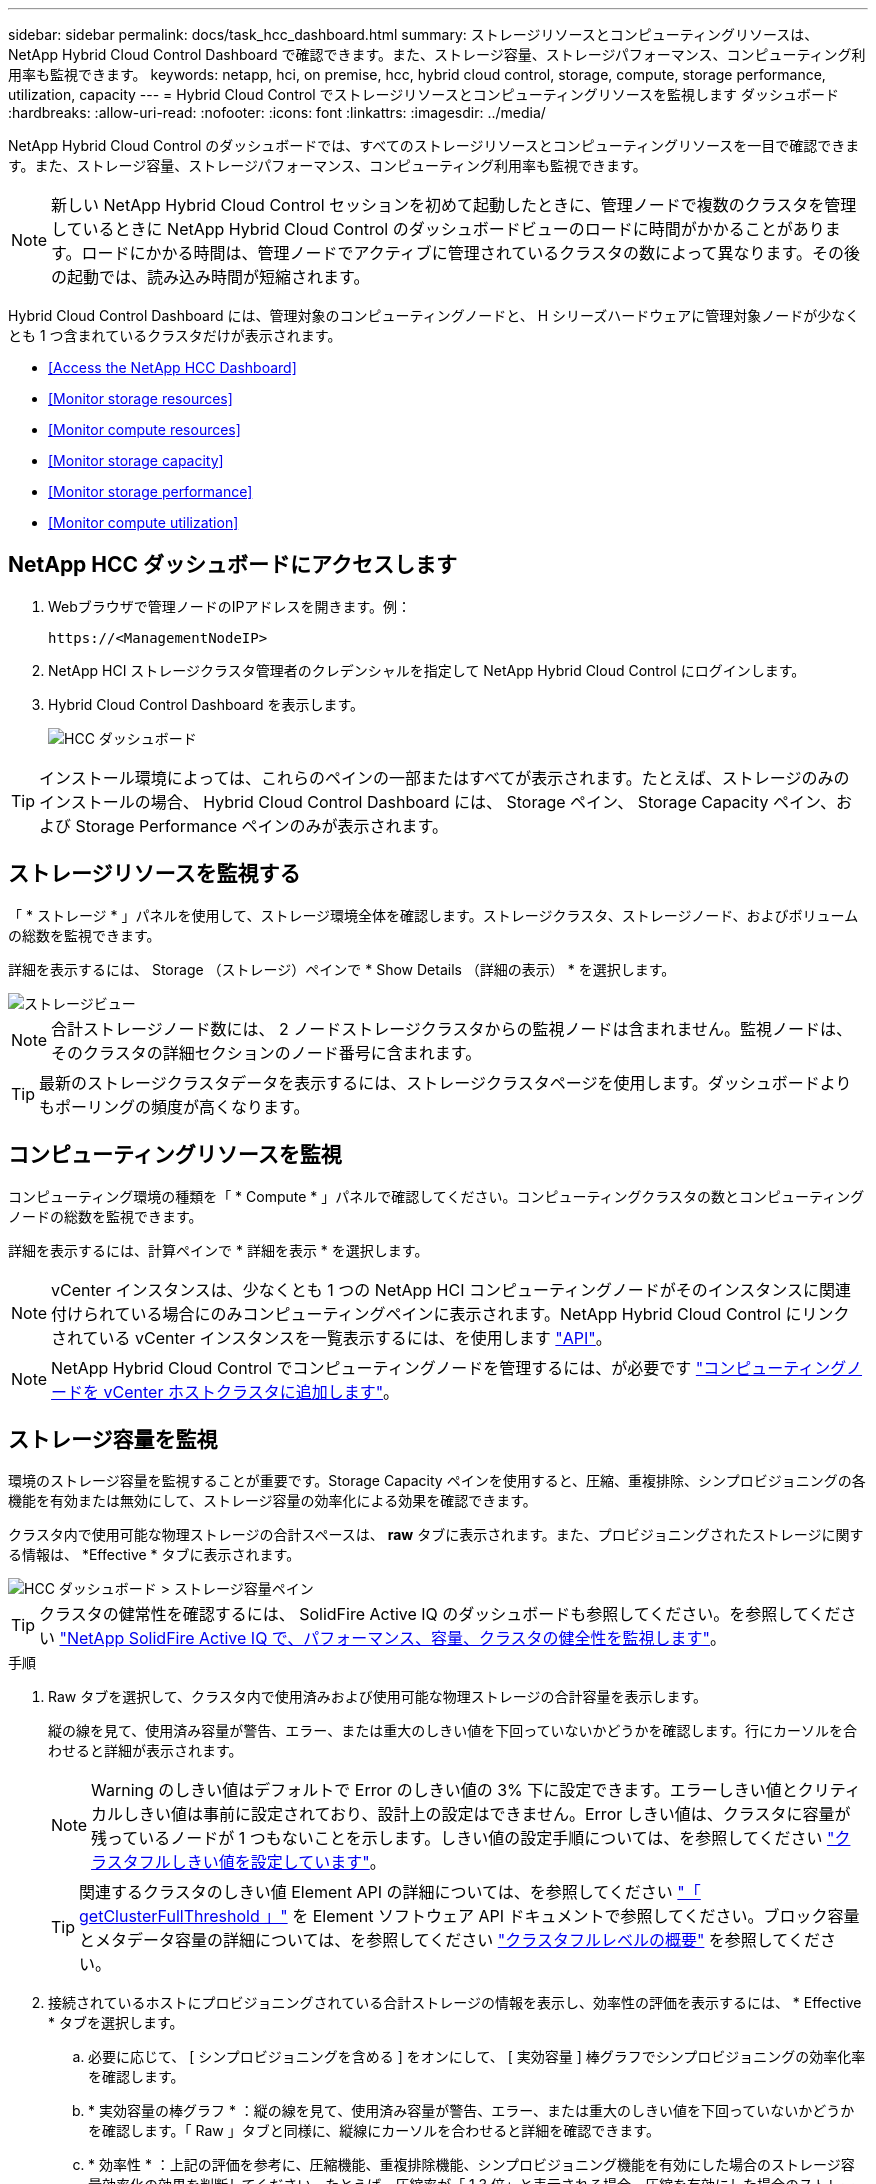 ---
sidebar: sidebar 
permalink: docs/task_hcc_dashboard.html 
summary: ストレージリソースとコンピューティングリソースは、 NetApp Hybrid Cloud Control Dashboard で確認できます。また、ストレージ容量、ストレージパフォーマンス、コンピューティング利用率も監視できます。 
keywords: netapp, hci, on premise, hcc, hybrid cloud control, storage, compute, storage performance, utilization, capacity 
---
= Hybrid Cloud Control でストレージリソースとコンピューティングリソースを監視します ダッシュボード
:hardbreaks:
:allow-uri-read: 
:nofooter: 
:icons: font
:linkattrs: 
:imagesdir: ../media/


[role="lead"]
NetApp Hybrid Cloud Control のダッシュボードでは、すべてのストレージリソースとコンピューティングリソースを一目で確認できます。また、ストレージ容量、ストレージパフォーマンス、コンピューティング利用率も監視できます。


NOTE: 新しい NetApp Hybrid Cloud Control セッションを初めて起動したときに、管理ノードで複数のクラスタを管理しているときに NetApp Hybrid Cloud Control のダッシュボードビューのロードに時間がかかることがあります。ロードにかかる時間は、管理ノードでアクティブに管理されているクラスタの数によって異なります。その後の起動では、読み込み時間が短縮されます。

Hybrid Cloud Control Dashboard には、管理対象のコンピューティングノードと、 H シリーズハードウェアに管理対象ノードが少なくとも 1 つ含まれているクラスタだけが表示されます。

* <<Access the NetApp HCC Dashboard>>
* <<Monitor storage resources>>
* <<Monitor compute resources>>
* <<Monitor storage capacity>>
* <<Monitor storage performance>>
* <<Monitor compute utilization>>




== NetApp HCC ダッシュボードにアクセスします

. Webブラウザで管理ノードのIPアドレスを開きます。例：
+
[listing]
----
https://<ManagementNodeIP>
----
. NetApp HCI ストレージクラスタ管理者のクレデンシャルを指定して NetApp Hybrid Cloud Control にログインします。
. Hybrid Cloud Control Dashboard を表示します。
+
image::hcc_dashboard_all.png[HCC ダッシュボード]




TIP: インストール環境によっては、これらのペインの一部またはすべてが表示されます。たとえば、ストレージのみのインストールの場合、 Hybrid Cloud Control Dashboard には、 Storage ペイン、 Storage Capacity ペイン、および Storage Performance ペインのみが表示されます。



== ストレージリソースを監視する

「 * ストレージ * 」パネルを使用して、ストレージ環境全体を確認します。ストレージクラスタ、ストレージノード、およびボリュームの総数を監視できます。

詳細を表示するには、 Storage （ストレージ）ペインで * Show Details （詳細の表示） * を選択します。

image::hcc_dashboard_storage_node_number.PNG[ストレージビュー]


NOTE: 合計ストレージノード数には、 2 ノードストレージクラスタからの監視ノードは含まれません。監視ノードは、そのクラスタの詳細セクションのノード番号に含まれます。


TIP: 最新のストレージクラスタデータを表示するには、ストレージクラスタページを使用します。ダッシュボードよりもポーリングの頻度が高くなります。



== コンピューティングリソースを監視

コンピューティング環境の種類を「 * Compute * 」パネルで確認してください。コンピューティングクラスタの数とコンピューティングノードの総数を監視できます。

詳細を表示するには、計算ペインで * 詳細を表示 * を選択します。


NOTE: vCenter インスタンスは、少なくとも 1 つの NetApp HCI コンピューティングノードがそのインスタンスに関連付けられている場合にのみコンピューティングペインに表示されます。NetApp Hybrid Cloud Control にリンクされている vCenter インスタンスを一覧表示するには、を使用します link:task_mnode_edit_vcenter_assets.html["API"]。


NOTE: NetApp Hybrid Cloud Control でコンピューティングノードを管理するには、が必要です https://kb.netapp.com/Advice_and_Troubleshooting/Data_Storage_Software/Management_services_for_Element_Software_and_NetApp_HCI/How_to_set_up_compute_node_management_in_NetApp_Hybrid_Cloud_Control["コンピューティングノードを vCenter ホストクラスタに追加します"^]。



== ストレージ容量を監視

環境のストレージ容量を監視することが重要です。Storage Capacity ペインを使用すると、圧縮、重複排除、シンプロビジョニングの各機能を有効または無効にして、ストレージ容量の効率化による効果を確認できます。

クラスタ内で使用可能な物理ストレージの合計スペースは、 *raw* タブに表示されます。また、プロビジョニングされたストレージに関する情報は、 *Effective * タブに表示されます。

image::hcc_dashboard_storage_capacity_effective.png[HCC ダッシュボード > ストレージ容量ペイン]


TIP: クラスタの健常性を確認するには、 SolidFire Active IQ のダッシュボードも参照してください。を参照してください link:task_hcc_activeiq.html["NetApp SolidFire Active IQ で、パフォーマンス、容量、クラスタの健全性を監視します"]。

.手順
. Raw タブを選択して、クラスタ内で使用済みおよび使用可能な物理ストレージの合計容量を表示します。
+
縦の線を見て、使用済み容量が警告、エラー、または重大のしきい値を下回っていないかどうかを確認します。行にカーソルを合わせると詳細が表示されます。

+

NOTE: Warning のしきい値はデフォルトで Error のしきい値の 3% 下に設定できます。エラーしきい値とクリティカルしきい値は事前に設定されており、設計上の設定はできません。Error しきい値は、クラスタに容量が残っているノードが 1 つもないことを示します。しきい値の設定手順については、を参照してください https://docs.netapp.com/us-en/element-software/storage/task_system_manage_cluster_set_the_cluster_full_threshold.html["クラスタフルしきい値を設定しています"^]。

+

TIP: 関連するクラスタのしきい値 Element API の詳細については、を参照してください https://docs.netapp.com/us-en/element-software/api/reference_element_api_getclusterfullthreshold.html["「 getClusterFullThreshold 」"^] を Element ソフトウェア API ドキュメントで参照してください。ブロック容量とメタデータ容量の詳細については、を参照してください https://docs.netapp.com/us-en/element-software/storage/concept_monitor_understand_cluster_fullness_levels.html["クラスタフルレベルの概要"^] を参照してください。

. 接続されているホストにプロビジョニングされている合計ストレージの情報を表示し、効率性の評価を表示するには、 * Effective * タブを選択します。
+
.. 必要に応じて、 [ シンプロビジョニングを含める ] をオンにして、 [ 実効容量 ] 棒グラフでシンプロビジョニングの効率化率を確認します。
.. * 実効容量の棒グラフ * ：縦の線を見て、使用済み容量が警告、エラー、または重大のしきい値を下回っていないかどうかを確認します。「 Raw 」タブと同様に、縦線にカーソルを合わせると詳細を確認できます。
.. * 効率性 * ：上記の評価を参考に、圧縮機能、重複排除機能、シンプロビジョニング機能を有効にした場合のストレージ容量効率化の効果を判断してください。たとえば、圧縮率が「 1.3 倍」と表示される場合、圧縮を有効にした場合のストレージ効率は、圧縮を有効にしない場合と比べて 1.3 倍向上します。
+

NOTE: 総削減率は（ maxUsedSpace * efficiency factor ） /2 で、 efficiencyFactor = （ thinProvisioningFactor * deDuplicationFactor * compressionFactor ）です。このチェックボックスをオフにすると、合計効率には含まれません。

.. 実効ストレージ容量が Error または Critical のしきい値に近づく場合は、システムのデータをクリアすることを検討してください。または、システムの拡張を検討してください。
+
を参照してください link:concept_hcc_expandoverview.html["拡張の概要"]。



. 詳細な分析と履歴のコンテキストについては、を参照してください https://activeiq.solidfire.com/["NetApp SolidFire Active IQ の詳細"^]。




== ストレージパフォーマンスを監視

Storage Performance ペインを使用すると、クラスタから取得できる IOPS またはスループットを確認できます。このとき、リソースの有用なパフォーマンスを超過することはありません。ストレージパフォーマンスとは、レイテンシの問題が発生する前に利用率を最大限に高めるポイントです。

ストレージパフォーマンスペインでは、ワークロードが増加した場合にパフォーマンスが低下する可能性があるポイントにパフォーマンスが達していないかどうかを確認できます。

このペインの情報は 10 秒ごとに更新され、グラフ上のすべてのポイントの平均値が表示されます。

関連付けられている Element API メソッドの詳細については、を参照してください https://docs.netapp.com/us-en/element-software/api/reference_element_api_getclusterstats.html["GetClusterStats から参照できます"^] メソッド（ _Element ソフトウェア API ドキュメント内）。

.手順
. Storage Performance ペインを表示します。詳細については、グラフのポイントにカーソルを合わせます。
+
.. * IOPS * タブ： 1 秒あたりの現在の処理数を表示します。データや急増しているデータを探す。たとえば、最大 IOPS が 160K で、そのうち 10 万 IOPS が空き IOPS または使用可能 IOPS であることが確認された場合は、このクラスタにワークロードを追加することを検討してください。一方、使用可能な容量が 140K しかない場合は、ワークロードのオフロードやシステムの拡張を検討してください。
+
image::hcc_dashboard_storage_perform_iops.png[Storage Performance > IOPS タブの順にクリックします]

.. * Throughput * タブ：スループットのパターンまたはスパイクを監視します。また、スループットの値が継続的に高くなっていないかどうかも監視します。リソースの使用率が最大値に近づいていることを示している可能性があります。
+
image::hcc_dashboard_storage_perform_throughput.png[Storage Performance > Throughput タブの順にクリックします]

.. * Utilization * タブ： IOPS の利用率を、クラスタレベルで合計した使用可能な合計 IOPS を監視します。
+
image::hcc_dashboard_storage_perform_utlization.png[Storage Performance > Utilization タブ]



. さらに詳しい分析を行うには、 NetApp Element Plug-in for vCenter Server を使用してストレージのパフォーマンスを確認してください。
+
https://docs.netapp.com/us-en/vcp/vcp_task_reports_volume_performance.html["NetApp Element Plug-in for vCenter Server に表示されるパフォーマンス"^]。





== コンピューティング利用率を監視

ストレージリソースの IOPS とスループットだけでなく、コンピューティングアセットの CPU とメモリの使用量も確認することができます。ノードで提供可能な合計 IOPS は、 CPU の数、 CPU の速度、 RAM の容量など、ノードの物理仕様に基づきます。

.手順
. [* Compute Utilization] ペインを表示します。CPU タブとメモリタブの両方を使用して、使用率のパターンまたはスパイクを探します。コンピューティングクラスタの最大利用率に近づいている可能性があることを示す、継続的な高使用率も確認します。
+

NOTE: このペインには、このインストールで管理されているコンピューティングクラスタのデータのみが表示されます。

+
image::hcc_dashboard_compute_util_cpu.png[[Compute Utilization] ペイン]

+
.. * CPU * タブ：コンピューティングクラスタの CPU 利用率の現在の平均値を表示します。
.. * Memory * タブ：コンピューティングクラスタの現在の平均メモリ使用量を確認します。


. コンピューティング情報の詳細な分析については、を参照してください https://activeiq.solidfire.com["履歴データ用の NetApp SolidFire Active IQ"^]。


[discrete]
== 詳細については、こちらをご覧ください

* https://docs.netapp.com/us-en/vcp/index.html["vCenter Server 向け NetApp Element プラグイン"^]
* https://www.netapp.com/hybrid-cloud/hci-documentation/["NetApp HCI のリソースページ"^]

